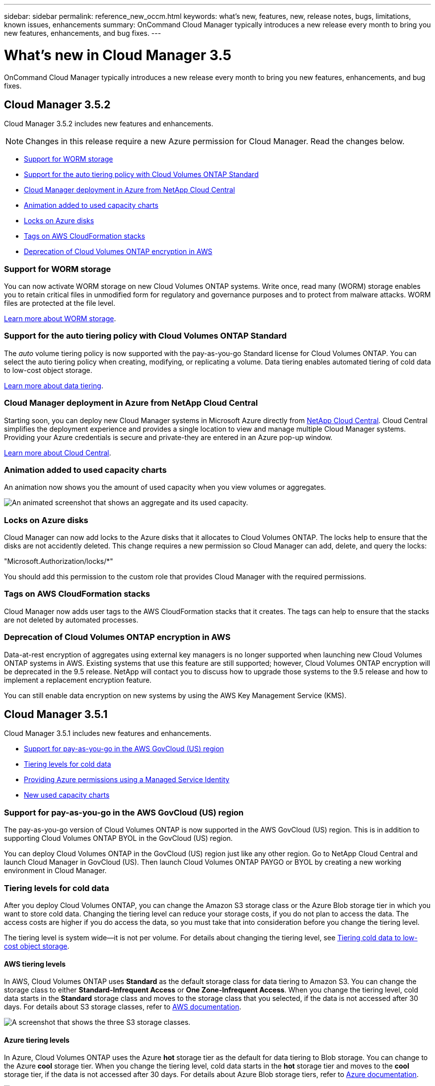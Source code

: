 ---
sidebar: sidebar
permalink: reference_new_occm.html
keywords: what's new, features, new, release notes, bugs, limitations, known issues, enhancements
summary: OnCommand Cloud Manager typically introduces a new release every month to bring you new features, enhancements, and bug fixes.
---

= What's new in Cloud Manager 3.5
:toc: macro
:hardbreaks:
:toclevels: 1
:nofooter:
:icons: font
:linkattrs:
:imagesdir: ./media/

[.lead]
OnCommand Cloud Manager typically introduces a new release every month to bring you new features, enhancements, and bug fixes.

toc::[]

== Cloud Manager 3.5.2

Cloud Manager 3.5.2 includes new features and enhancements.

NOTE: Changes in this release require a new Azure permission for Cloud Manager. Read the changes below.

* <<Support for WORM storage>>
* <<Support for the auto tiering policy with Cloud Volumes ONTAP Standard>>
* <<Cloud Manager deployment in Azure from NetApp Cloud Central>>
* <<Animation added to used capacity charts>>
* <<Locks on Azure disks>>
* <<Tags on AWS CloudFormation stacks>>
* <<Deprecation of Cloud Volumes ONTAP encryption in AWS>>

=== Support for WORM storage

You can now activate WORM storage on new Cloud Volumes ONTAP systems. Write once, read many (WORM) storage enables you to retain critical files in unmodified form for regulatory and governance purposes and to protect from malware attacks. WORM files are protected at the file level.

link:concept_worm.html[Learn more about WORM storage].

=== Support for the auto tiering policy with Cloud Volumes ONTAP Standard

The _auto_ volume tiering policy is now supported with the pay-as-you-go Standard license for Cloud Volumes ONTAP. You can select the auto tiering policy when creating, modifying, or replicating a volume. Data tiering enables automated tiering of cold data to low-cost object storage.

link:concept_storage.html#data-tiering-overview[Learn more about data tiering].

=== Cloud Manager deployment in Azure from NetApp Cloud Central

Starting soon, you can deploy new Cloud Manager systems in Microsoft Azure directly from https://cloud.netapp.com[NetApp Cloud Central]. Cloud Central simplifies the deployment experience and provides a single location to view and manage multiple Cloud Manager systems. Providing your Azure credentials is secure and private-they are entered in an Azure pop-up window.

link:concept_cloud_central.html[Learn more about Cloud Central].

=== Animation added to used capacity charts

An animation now shows you the amount of used capacity when you view volumes or aggregates.

image:screenshot_used_capacity_animation.gif[An animated screenshot that shows an aggregate and its used capacity.]

=== Locks on Azure disks

Cloud Manager can now add locks to the Azure disks that it allocates to Cloud Volumes ONTAP. The locks help to ensure that the disks are not accidently deleted. This change requires a new permission so Cloud Manager can add, delete, and query the locks:

"Microsoft.Authorization/locks/*"

You should add this permission to the custom role that provides Cloud Manager with the required permissions.

=== Tags on AWS CloudFormation stacks

Cloud Manager now adds user tags to the AWS CloudFormation stacks that it creates. The tags can help to ensure that the stacks are not deleted by automated processes.

=== Deprecation of Cloud Volumes ONTAP encryption in AWS

Data-at-rest encryption of aggregates using external key managers is no longer supported when launching new Cloud Volumes ONTAP systems in AWS. Existing systems that use this feature are still supported; however, Cloud Volumes ONTAP encryption will be deprecated in the 9.5 release. NetApp will contact you to discuss how to upgrade those systems to the 9.5 release and how to implement a replacement encryption feature.

You can still enable data encryption on new systems by using the AWS Key Management Service (KMS).

== Cloud Manager 3.5.1

Cloud Manager 3.5.1 includes new features and enhancements.

* <<Support for pay-as-you-go in the AWS GovCloud (US) region>>
* <<Tiering levels for cold data>>
* <<Providing Azure permissions using a Managed Service Identity>>
* <<New used capacity charts>>

=== Support for pay-as-you-go in the AWS GovCloud (US) region

The pay-as-you-go version of Cloud Volumes ONTAP is now supported in the AWS GovCloud (US) region. This is in addition to supporting Cloud Volumes ONTAP BYOL in the GovCloud (US) region.

You can deploy Cloud Volumes ONTAP in the GovCloud (US) region just like any other region. Go to NetApp Cloud Central and launch Cloud Manager in GovCloud (US). Then launch Cloud Volumes ONTAP PAYGO or BYOL by creating a new working environment in Cloud Manager.

=== Tiering levels for cold data

After you deploy Cloud Volumes ONTAP, you can change the Amazon S3 storage class or the Azure Blob storage tier in which you want to store cold data. Changing the tiering level can reduce your storage costs, if you do not plan to access the data. The access costs are higher if you do access the data, so you must take that into consideration before you change the tiering level.

The tiering level is system wide--it is not per volume. For details about changing the tiering level, see link:task_tiering.html[Tiering cold data to low-cost object storage].

==== AWS tiering levels

In AWS, Cloud Volumes ONTAP uses *Standard* as the default storage class for data tiering to Amazon S3. You can change the storage class to either *Standard-Infrequent Access* or *One Zone-Infrequent Access*. When you change the tiering level, cold data starts in the *Standard* storage class and moves to the storage class that you selected, if the data is not accessed after 30 days. For details about S3 storage classes, refer to https://aws.amazon.com/s3/storage-classes[AWS documentation^].

image:screenshot_tiering_level_s3.gif[A screenshot that shows the three S3 storage classes.]

==== Azure tiering levels

In Azure, Cloud Volumes ONTAP uses the Azure *hot* storage tier as the default for data tiering to Blob storage. You can change to the Azure *cool* storage tier. When you change the tiering level, cold data starts in the *hot* storage tier and moves to the *cool* storage tier, if the data is not accessed after 30 days. For details about Azure Blob storage tiers, refer to https://docs.microsoft.com/en-us/azure/storage/blobs/storage-blob-storage-tiers[Azure documentation^].

image:screenshot_tiering_level_blob.gif[A screenshot that shows the two Blob storage tiers.]

=== Providing Azure permissions using a Managed Service Identity

You can now provide Azure permissions to Cloud Manager by using a Managed Service Identity. A Managed Service Identity allows a Cloud Manager virtual machine in Azure to identify itself to Azure Active Directory without providing any credentials. This method is simpler than manually setting up an Azure service principal and providing the credentials to Cloud Manager.

To use a Managed Service Identity with Cloud Manager, follow link:task_getting_started_azure.html[instructions for new Cloud Manager virtual machines] or link:task_enabling_msi.html[instructions for existing Cloud Manager virtual machines].

NOTE: Managed Service Identities are not supported in the Azure US Gov regions and in the Germany regions. You must link:task_creating_service_principal.html[grant Azure permissions to Cloud Manager using a service principal and credentials].

For more information about Managed Service Identities, refer to https://docs.microsoft.com/en-us/azure/active-directory/managed-service-identity/overview[Azure documentation^].

=== New used capacity charts

Cloud Manager now provides a graphical representation of used capacity when viewing volumes and aggregates.

image:screenshot_used_capacity.gif[A screenshot that shows a volume and its used capacity.]

== Cloud Manager 3.5

Cloud Manager 3.5 includes new features and enhancements.

* <<Support for Cloud Volumes ONTAP 9.4>>
* <<New permissions required for Cloud Volumes ONTAP 9.4>>
* <<Cloud Manager integration with NetApp Cloud Central>>
* <<Support for the m4.large instance type>>
* <<Marketplace image now based on RHEL 7.4>>

=== Support for Cloud Volumes ONTAP 9.4

You can now deploy new Cloud Volumes ONTAP 9.4 systems from Cloud Manager and upgrade your existing systems to the 9.4 release. Cloud Manager also provides support for https://docs.netapp.com/us-en/cloud-volumes-ontap/reference_new_94.html[the new features introduced in Cloud Volumes ONTAP 9.4^].

=== New permissions required for Cloud Volumes ONTAP 9.4

Cloud Manager requires new permissions for key features in the Cloud Volumes ONTAP 9.4 release. To ensure that your Cloud Manager systems can deploy and manage Cloud Volumes ONTAP 9.4 systems, you must update your Cloud Manager policy by adding the following permissions:

* For AWS: "ec2:DescribeInstanceAttribute",
+
Cloud Manager uses this permission to verify that enhanced networking is enabled for supported instance types.

* For Azure: "Microsoft.Network/virtualNetworks/subnets/write",
+
Cloud Manager uses this permission to enable VNet service endpoints for data tiering.

You can find the entire list of required permissions in https://mysupport.netapp.com/info/web/ECMP11022837.html[the latest policies provided by NetApp^].

=== Cloud Manager integration with NetApp Cloud Central

When upgrading to Cloud Manager 3.5, NetApp will choose specific Cloud Manager systems to integrate with NetApp Cloud Central, if they are not already integrated. During this process, NetApp migrates all local user accounts in your Cloud Manager system to the centralized user authentication available in Cloud Central. After the upgrade is complete, you simply need to log in.

If you have questions, refer to link:reference_integration_faq.html[this FAQ].

=== Support for the m4.large instance type

Cloud Manager is now supported with the m4.large EC2 instance type. m3.large is no longer supported.

For a list of supported Cloud Manager configurations, see link:reference_cloud_mgr_reqs.html[Cloud Manager host requirements].

=== Marketplace image now based on RHEL 7.4

The operating system for the Cloud Manager marketplace image in AWS and Azure is now Red Hat Enterprise Linux 7.4.

